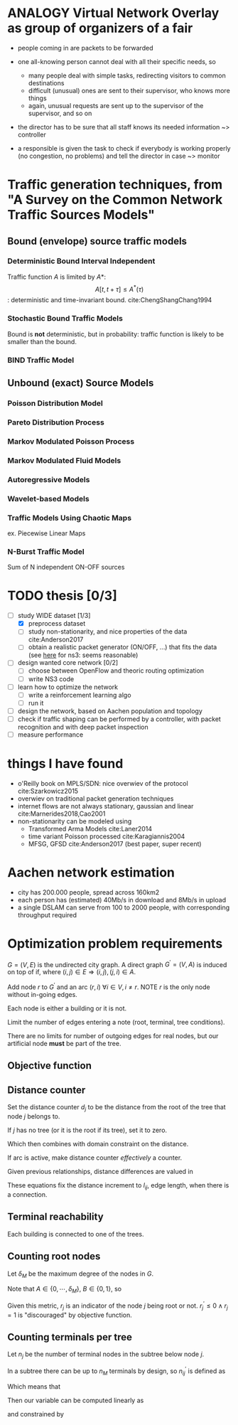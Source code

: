 #+STARTUP: latexpreview
#+STARTUP: indent
#+LATEX_HEADER: \usepackage{mathtools}
#+OPTIONS: toc:nil

* ANALOGY Virtual Network Overlay as group of organizers of a fair
- people coming in are packets to be forwarded

- one all-knowing person cannot deal with all their specific needs, so
  - many people deal with simple tasks, redirecting visitors to common destinations
  - difficult (unusual) ones are sent to their supervisor, who knows more things
  - again, unusual requests are sent up to the supervisor of the supervisor, and so on

- the director has to be sure that all staff knows its needed information ~> controller

- a responsible is given the task to check if everybody is working properly (no congestion, no problems) and tell the director in case ~> monitor

* Traffic generation techniques, from "A Survey on the Common Network Traffic Sources Models"
** Bound (envelope) source traffic models
*** Deterministic Bound Interval Independent
Traffic function $A$ is limited by $A*$: $$ A[t,\, t + \tau] \le A^*(\tau) $$: deterministic and time-invariant bound.
cite:ChengShangChang1994

*** Stochastic Bound Traffic Models
Bound is *not* deterministic, but in probability: traffic function is likely to be smaller than the bound.

*** BIND Traffic Model

** Unbound (exact) Source Models

*** Poisson Distribution Model

*** Pareto Distribution Process

*** Markov Modulated Poisson Process

*** Markov Modulated Fluid Models

*** Autoregressive Models

*** Wavelet-based Models

*** Traffic Models Using Chaotic Maps
ex. Piecewise Linear Maps

*** N-Burst Traffic Model
Sum of N independent ON-OFF sources

* TODO thesis [0/3]
- [-] study WIDE dataset [1/3]
  - [X] preprocess dataset
  - [ ] study non-stationarity, and nice properties of the data cite:Anderson2017
  - [ ] obtain a realistic packet generator (ON/OFF, ...) that fits the data (see [[https://www.nsnam.org/docs/release/3.3/doxygen/application.html][here]] for ns3: seems reasonable)
- [ ] design wanted core network [0/2]
  - [ ] choose between OpenFlow and theoric routing optimization
  - [ ] write NS3 code
- [ ] learn how to optimize the network
  - [ ] write a reinforcement learning algo
  - [ ] run it

- [ ] design the network, based on Aachen population and topology
- [ ] check if traffic shaping can be performed by a controller, with packet recognition and with deep packet inspection
- [ ] measure performance

* things I have found
- o'Reilly book on MPLS/SDN: nice overwiev of the protocol cite:Szarkowicz2015
- overwiev on traditional packet generation techniques
- internet flows are not always stationary, gaussian and linear cite:Marnerides2018,Cao2001
- non-stationarity can be modeled using
  - Transformed Arma Models cite:Laner2014
  - time variant Poisson processed cite:Karagiannis2004
  - MFSG, GFSD cite:Anderson2017 (best paper, super recent)

* Aachen network estimation
- city has 200.000 people, spread across 160km2
- each person has (estimated) 40Mb/s in download and 8Mb/s in upload
- a single DSLAM can serve from 100 to 2000 people, with corresponding throughput required

* Optimization problem requirements
$G=(V, \,E)$ is the undirected city graph.
A direct graph $G^\prime = (V, A)$ is induced on top of if, where $(i,\,j) \in E \Rightarrow (i,\,j), (j,\,i) \in A$.

Add node $r$ to $G^\prime$ and an arc $(r,\,i) ~ \forall i \in V,\, i \neq r$.
NOTE $r$ is the only node without in-going edges.

Each node is either a building or it is not.

\begin{equation}
  T = \left\{
    t \in V: t \text{ is a building}
  \right\}
\end{equation}

Limit the number of edges entering a note (root, terminal, tree conditions).

\begin{equation}
  \sum_{e \in \delta^-(j)} x_e ~
  \begin{dcases}
    = 0 & j = r \\
    = 1 & j \in T \\
    \le 1 & \text{otherwise}
  \end{dcases}
\end{equation}

There are no limits for number of outgoing edges for real nodes,
but our artificial node *must* be part of the tree.

\begin{equation}
  \sum_{e \in \delta^+(r)} x_e > 0
\end{equation}

** Objective function

\begin{equation}
  \min
  \sum_{t \in T} d_t \, c_f
  + \sum_{e \in E} x_e \, c_e
  + \sum_{j \in V} r_j \, c_D
\end{equation}

** Distance counter
Set the distance counter $d_j$ to be the distance from the root
of the tree that node $j$ belongs to.

If $j$ has no tree (or it is the root if its tree), set it to zero.

\begin{equation}
  d_j \le \left( \sum_{e \in \delta^-(j)} x_e \right) d_M
\end{equation}

\begin{equation}
  \implies
  \begin{dcases}
    d_j \le 0 & \sum_{e \in \delta^-(j)} x_e = 0 \\
    d_j \le d_M & \sum_{e \in \delta^-(j)} x_e = 1
  \end{dcases}
\end{equation}

Which then combines with domain constraint on the distance.

\begin{equation}
  d_j \ge 0
\end{equation}

If arc is active, make distance counter /effectively/ a counter.

Given previous relationships, distance differences are valued in

\begin{equation}
  d_j - d_i \in [- d_M, d_M]
\end{equation}

These equations fix the distance increment to $l_{ij}$, edge length,
when there is a connection.

\begin{equation}
  d_j - d_i \le l_{ij} + (d_M - l_{ij}) (1 - x_{ij})
\end{equation}

\begin{equation}
  \implies
  \begin{dcases}
    d_j - d_i \le d_M & x_{ij} = 0 \\
    d_j - d_i \le l_{ij} & x_{ij} = 1
  \end{dcases}
\end{equation}

\begin{equation}
  d_j - d_i \ge l_{ij} - \left( d_M + l_{ij} \right) (1 - x_{ij})
\end{equation}

\begin{equation}
  \implies
  \begin{dcases}
    d_j - d_i \ge - d_M & x_{ij} = 0 \\
    d_j - d_i \ge l_{ij} & x_{ij} = 1
  \end{dcases}
\end{equation}

** Terminal reachability
Each building is connected to one of the trees.

\begin{equation}
  \forall t \in T,
  \sum_{e \in \delta^-(t)} x_e = 1
\end{equation}

** Counting root nodes
Let $\delta_M$ be the maximum degree of the nodes in $G$.

\begin{equation}
  r^\prime_j =
  \frac{1}{\delta_M}
  \underbrace{ \left( \sum_{e \in \delta^+(j)} x_e \right) }_A -
  \underbrace{ \sum_{e \in \delta^-(j)} x_e }_B
\end{equation}

Note that $A \in \{0, \, \cdots, \, \delta_M\}$, $B \in \{0, \, 1\}$, so

\begin{equation}
  r^\prime_j ~ \begin{dcases}
    \in (0, 1] & j \text{ is root of its tree} \\
    = 0 & j \text{ is not part of any tree} \\
    < 0 & j \text{ is not the root of its tree} \\
  \end{dcases} \\
\end{equation}

Given this metric, $r_j$ is an indicator of the node $j$ being root or not.
$r^\prime_j \le 0 \wedge r_j = 1$ is "discouraged" by objective function.

# TODO check if another constraint is needed here with "<=", just to be sure

\begin{equation}
  \begin{dcases}
    r_j \ge r^\prime_j \\
    r_j \in \{0, 1\}
  \end{dcases}
\end{equation}

\begin{equation}
  r_j =
  \begin{dcases}
    1 & j \text{ is root of its tree} \\
    0 & j \text{ otherwise} \\
  \end{dcases}
\end{equation}

** Counting terminals per tree
Let $n_j$ be the number of terminal nodes in the subtree below node $j$.

In a subtree there can be up to $n_M$ terminals by design, so $n^\prime_{ij}$ is defined as

\begin{equation}
  \begin{dcases}
    n_j - n_M \, ( 1 - x_{ij}) \le n^\prime_{ij} \le n_M \, x_{ij} \\
    n^\prime_{ij} \le n_j \\
    n^\prime_{ij} \ge 0
  \end{dcases}
\end{equation}

\begin{equation}
  \implies
  \begin{aligned}
    &\begin{dcases}
      n_j - n_M \le n^\prime_{ij} \le 0 \\
      n^\prime_{ij} \ge 0
    \end{dcases} & x_{ij} = 0 \\
    &\begin{dcases}
      n_j \le n^\prime_{ij} \le n_M  \\
      n^\prime_{ij} \le n_j
    \end{dcases} & x_{ij} = 1
  \end{aligned}
\end{equation}

Which means that

\begin{equation}
  n^\prime_{ij} =
  \begin{dcases}
    n_j & x_{ij} = 1 \\
    0 & x_{ij} = 0 \\
  \end{dcases}
\end{equation}

Then our variable can be computed linearly as

\begin{equation}
  n_i
  = \begin{dcases}
      1 & i \in T \\
      \sum_{e \in \delta^+(i)} n^\prime_{e} & i \notin T \\
  \end{dcases}
\end{equation}

and constrained by

\begin{equation}
  0 \le n_i \le n_M
\end{equation}

* COMMENT Local variables
# Local Variables:
# eval: (add-hook 'after-save-hook 'org-render-latex-fragments t t)
# End:
